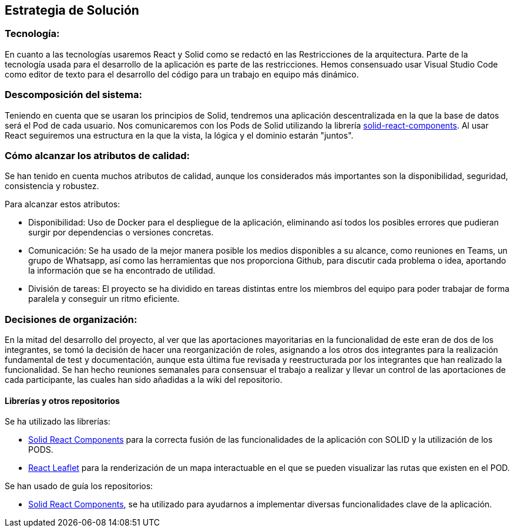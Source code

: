 [[section-solution-strategy]]
== Estrategia de Solución



=== Tecnología:

En cuanto a las tecnologías usaremos React y Solid como se redactó en las Restricciones de la arquitectura. Parte de la tecnología usada para el desarrollo de la aplicación es parte de las restricciones.
Hemos consensuado usar Visual Studio Code como editor de texto para el desarrollo del código para un trabajo en equipo más dinámico.

=== Descomposición del sistema:
Teniendo en cuenta que se usaran los principios de Solid, tendremos una aplicación descentralizada en la que la base de datos será el Pod de cada usuario. Nos comunicaremos con los Pods de Solid utilizando la librería https://github.com/solid/react-components#readme[solid-react-components].
Al usar React seguiremos una estructura en la que la vista, la lógica y el dominio estarán "juntos".

=== Cómo alcanzar los atributos de calidad:

Se han tenido en cuenta muchos atributos de calidad, aunque los considerados más importantes son la disponibilidad, seguridad, consistencia y robustez.

Para alcanzar estos atributos:

* Disponibilidad: Uso de Docker para el despliegue de la aplicación, eliminando así todos los posibles errores que pudieran surgir por dependencias o versiones concretas.
* Comunicación: Se ha usado de la mejor manera posible los medios disponibles a su alcance, como reuniones en Teams, un grupo de Whatsapp, así como las herramientas que nos proporciona Github, para discutir cada problema o idea, aportando la información que se ha encontrado de utilidad.
* División de tareas: El proyecto se ha dividido en tareas distintas entre los miembros del equipo para poder trabajar de forma paralela y conseguir un ritmo eficiente.

=== Decisiones de organización:

En la mitad del desarrollo del proyecto, al ver que las aportaciones mayoritarias en la funcionalidad de este eran de dos de los integrantes, se tomó la decisión de hacer una reorganización de roles, asignando a los otros dos integrantes para la realización fundamental de test y documentación, aunque esta última fue revisada y reestructurada por los integrantes que han realizado la funcionalidad.
Se han hecho reuniones semanales para consensuar el trabajo a realizar y llevar un control de las aportaciones de cada participante, las cuales han sido añadidas a la wiki del repositorio.

==== Librerías y otros repositorios

Se ha utilizado las librerías:

* https://github.com/solid/react-components#readme[Solid React Components] para la correcta fusión de las funcionalidades de la aplicación con SOLID y la utilización de los PODS.
* https://react-leaflet.js.org/[React Leaflet] para la renderización de un mapa interactuable en el que se pueden visualizar las rutas que existen en el POD.

Se han usado de guía los repositorios:

* https://github.com/solid/react-components[Solid React Components], se ha utilizado para ayudarnos a implementar diversas funcionalidades clave de la aplicación.